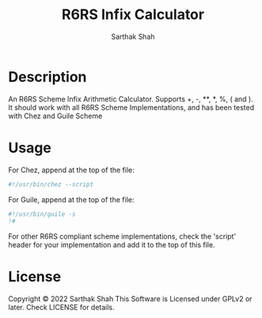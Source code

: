 #+TITLE:R6RS Infix Calculator
#+Author:Sarthak Shah
* Description
An R6RS Scheme Infix Arithmetic Calculator.
Supports +, -, **, *, %, ( and ).
It should work with all R6RS Scheme Implementations, and has been tested with Chez and Guile Scheme
* Usage
For Chez, append at the top of the file:
#+BEGIN_SRC scheme
#!/usr/bin/chez --script
#+END_SRC
For Guile, append at the top of the file:
#+BEGIN_SRC scheme
#!/usr/bin/guile -s
!#
#+END_SRC
For other R6RS compliant scheme implementations, check the 'script' header for your implementation and add it to the top of this file.
* License
Copyright © 2022 Sarthak Shah
This Software is Licensed under GPLv2 or later.
Check LICENSE for details.
